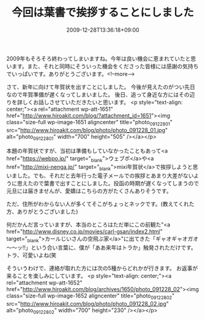 #+TITLE: 今回は葉書で挨拶することにしました
#+DATE: 2009-12-28T13:36:18+09:00
#+DRAFT: false
#+TAGS: 過去記事インポート

2009年もそろそろ終わってしまいますね。今年は良い機会に恵まれていたと思います。また、それと同時にそういった機会をくださった皆様には感謝の気持ちでいっぱいです。ありがとうございます。<!--more-->

さて、新年に向けて年賀状を出すことにしました。
今後が見えたのがつい先日なので年賀準備が遅くなってしまいました。
後日、追って身近な方にはその辺りを詳しくお話しさせていただきたいと思います。
<p style="text-align: center;"><a rel="attachment wp-att-1651" href="http://www.hiroakit.com/blog/?attachment_id=1651"><img class="size-full wp-image-1651  aligncenter" title="photo_091228_01" src="http://www.hiroakit.com/blog/photo/photo_091228_01.jpg" alt="photo_091228_01" width="700" height="505" /></a></p>

本題の年賀状ですが、当初は準備もしていなかったこともあって<a href="https://webpo.jp/" target="_blank">ウェブポ</a>や<a href="http://mixi-nenga.jp/" target="_blank">mixi年賀状</a>で挨拶しようと思いました。でも、それだと去年行った電子メールでの挨拶とあまり大差がないように思えたので葉書で出すことにしました。投函の時期が遅くなってしまうので元旦には届きませんが、愛嬌はこちらの方がたくさんありそうです。

ただ、住所がわからない人が多くてそこがちょっとネックです。(教えてくれた方、ありがとうございました)

何だかんだ言っていますが、本当のところはただ単にこの前観た"<a href="http://www.disney.co.jp/movies/carl-gsan/index2.html" target="_blank">カールじいさんの空飛ぶ家</a>"に出てきた「ギャオギャオガオ～～ッ!!」という合い言葉に、僕が「ああ来年はトラか」触発されただけです。トラ、可愛いよね(笑

そういうわけで、連絡が取れた方には次の5種からどれかが行きます。
お返事が来ることを楽しみにしています。
<p style="text-align: center;"><a rel="attachment wp-att-1652" href="http://www.hiroakit.com/blog/archives/1650/photo_091228_02"><img class="size-full wp-image-1652  aligncenter" title="photo_091228_02" src="http://www.hiroakit.com/blog/photo/photo_091228_02.jpg" alt="photo_091228_02" width="700" height="230" /></a></p>
